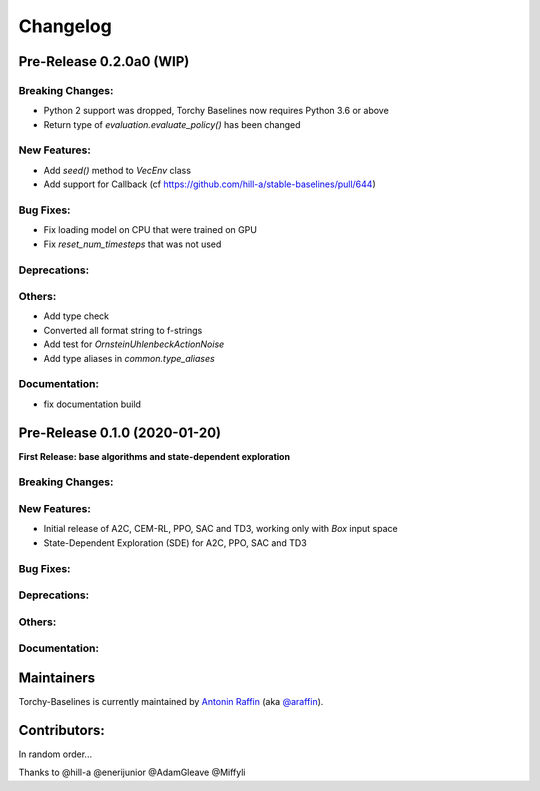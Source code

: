 .. _changelog:

Changelog
==========

Pre-Release 0.2.0a0 (WIP)
------------------------------

Breaking Changes:
^^^^^^^^^^^^^^^^^
- Python 2 support was dropped, Torchy Baselines now requires Python 3.6 or above
- Return type of `evaluation.evaluate_policy()` has been changed

New Features:
^^^^^^^^^^^^^
- Add `seed()` method to `VecEnv` class
- Add support for Callback (cf https://github.com/hill-a/stable-baselines/pull/644)

Bug Fixes:
^^^^^^^^^^
- Fix loading model on CPU that were trained on GPU
- Fix `reset_num_timesteps` that was not used

Deprecations:
^^^^^^^^^^^^^

Others:
^^^^^^^
- Add type check
- Converted all format string to f-strings
- Add test for `OrnsteinUhlenbeckActionNoise`
- Add type aliases in `common.type_aliases`

Documentation:
^^^^^^^^^^^^^^
- fix documentation build


Pre-Release 0.1.0 (2020-01-20)
------------------------------
**First Release: base algorithms and state-dependent exploration**

Breaking Changes:
^^^^^^^^^^^^^^^^^

New Features:
^^^^^^^^^^^^^
- Initial release of A2C, CEM-RL, PPO, SAC and TD3, working only with `Box` input space
- State-Dependent Exploration (SDE) for A2C, PPO, SAC and TD3

Bug Fixes:
^^^^^^^^^^

Deprecations:
^^^^^^^^^^^^^

Others:
^^^^^^^

Documentation:
^^^^^^^^^^^^^^


Maintainers
-----------

Torchy-Baselines is currently maintained by `Antonin Raffin`_ (aka `@araffin`_).

.. _Antonin Raffin: https://araffin.github.io/
.. _@araffin: https://github.com/araffin



Contributors:
-------------
In random order...

Thanks to @hill-a @enerijunior @AdamGleave @Miffyli

